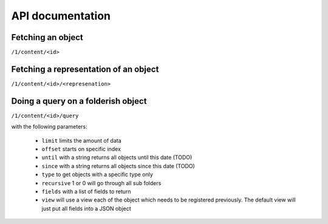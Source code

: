 =================
API documentation
=================

Fetching an object
==================

``/1/content/<id>``

Fetching a representation of an object
======================================

``/1/content/<id>/<represenation>``

Doing a query on a folderish object
===================================

``/1/content/<id>/query``

with the following parameters:

 * ``limit`` limits the amount of data
 * ``offset`` starts on specific index 
 * ``until`` with a string returns all objects until this date (TODO)
 * ``since`` with a string returns all objects since this date (TODO)
 * ``type`` to get objects with a specific type only
 * ``recursive`` 1 or 0 will go through all sub folders
 * ``fields`` with a list of fields to return 
 * ``view`` will use a view each of the object which needs to be registered
   previously. The default view will just put all fields into a JSON object


